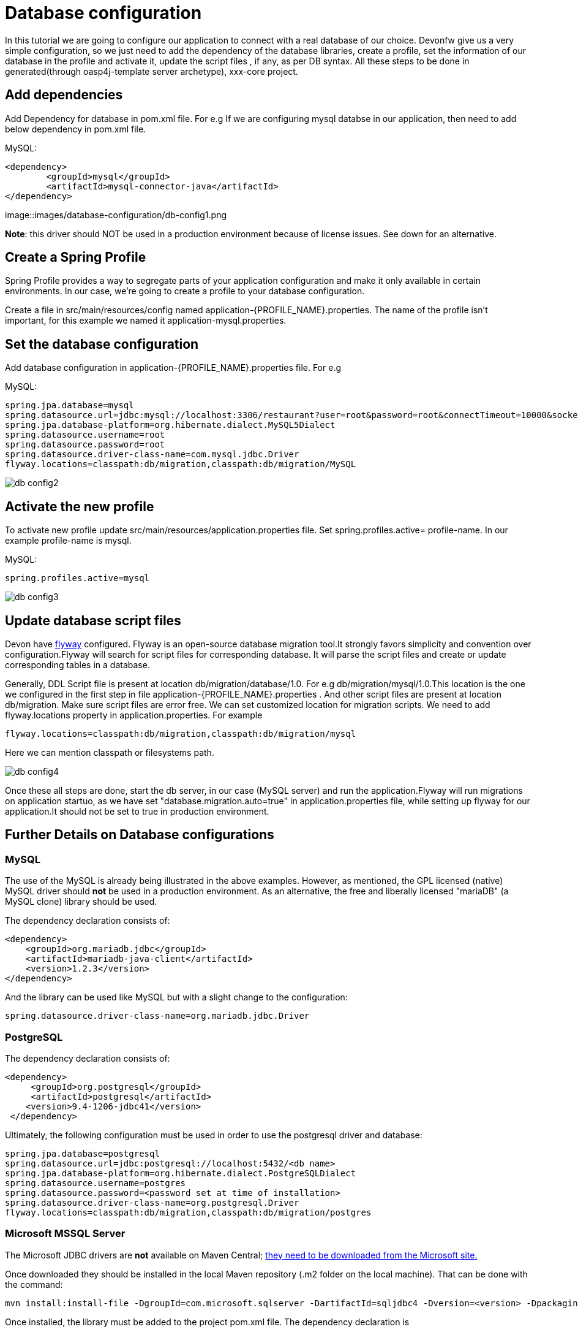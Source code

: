 = Database configuration

In this tutorial we are going to configure our application to connect with a real database of our choice. Devonfw give us a very simple configuration, so we just need to add the dependency of the database libraries, create a profile, set the information of our database in the profile and activate it, update the script files , if any, as per DB syntax.
All these steps to be done in generated(through oasp4j-template server archetype), xxx-core project.

== Add dependencies
Add Dependency for database in pom.xml file. For e.g If we are configuring mysql databse in our application, then need to add below dependency in pom.xml file.

MySQL:
 
[source]
<dependency>
 	<groupId>mysql</groupId>
 	<artifactId>mysql-connector-java</artifactId>
</dependency>

image::images/database-configuration/db-config1.png

*Note*: this driver should NOT be used in a production environment because of license issues. See down for an alternative.

== Create a Spring Profile

Spring Profile provides a way to segregate parts of your application configuration and make it only available in certain environments. In our case, we're going to create a profile to your database configuration.

Create a file in src/main/resources/config named application-{PROFILE_NAME}.properties. The name of the profile isn't important, for this example we named it application-mysql.properties.

== Set the database configuration

Add database configuration in application-{PROFILE_NAME}.properties file. For e.g

MySQL:
[source]
spring.jpa.database=mysql
spring.datasource.url=jdbc:mysql://localhost:3306/restaurant?user=root&password=root&connectTimeout=10000&socketTimeout=10000&autoReconnect=true
spring.jpa.database-platform=org.hibernate.dialect.MySQL5Dialect
spring.datasource.username=root
spring.datasource.password=root
spring.datasource.driver-class-name=com.mysql.jdbc.Driver
flyway.locations=classpath:db/migration,classpath:db/migration/MySQL


image::images/database-configuration/db-config2.png[,scaledwidth=80%]

== Activate the new profile

To activate new profile update src/main/resources/application.properties file. Set spring.profiles.active= profile-name. In our example profile-name is mysql. 
 
MySQL:
[source]
spring.profiles.active=mysql 


image::images/database-configuration/db-config3.png[,scaledwidth=80%]


== Update database script files

Devon have https://flywaydb.org/getstarted/[flyway] configured. Flyway is an open-source database migration tool.It strongly favors simplicity and convention over configuration.Flyway will search for script files for corresponding database. It will parse the script files and create or update corresponding tables in a database.

Generally, DDL Script file is present at location db/migration/database/1.0. For e.g db/migration/mysql/1.0.This location is the one we configured in the first step in file application-{PROFILE_NAME}.properties .
And other script files are present at location db/migration.
Make sure script files are error  free.
We can set customized location for migration scripts. We need to add flyway.locations property in application.properties. For example

[source]
flyway.locations=classpath:db/migration,classpath:db/migration/mysql

Here we can mention classpath or filesystems path.

image::images/database-configuration/db-config4.png[,scaledwidth=80%]

Once these all steps are done, start the db server, in our case (MySQL server) and run the application.Flyway will run migrations on application startuo, as we have set "database.migration.auto=true" in application.properties file, while setting up flyway for our application.It should not be set to true in production environment.


== Further Details on Database configurations
=== MySQL

The use of the MySQL is already being illustrated in the above examples. However, as mentioned, the GPL licensed (native) MySQL driver should *not* be used in a production environment. As an alternative, the free and liberally licensed "mariaDB" (a MySQL clone) library should be used. 

The dependency declaration consists of:

[source]
<dependency>
    <groupId>org.mariadb.jdbc</groupId>
    <artifactId>mariadb-java-client</artifactId>
    <version>1.2.3</version>
</dependency> 

And the library can be used like MySQL but with a slight change to the configuration:

[source]
spring.datasource.driver-class-name=org.mariadb.jdbc.Driver

=== PostgreSQL 

The dependency declaration consists of:

 <dependency>
      <groupId>org.postgresql</groupId>
      <artifactId>postgresql</artifactId>
     <version>9.4-1206-jdbc41</version>
  </dependency>


Ultimately, the following configuration must be used in order to use the postgresql driver and database:
[source]

spring.jpa.database=postgresql
spring.datasource.url=jdbc:postgresql://localhost:5432/<db name>
spring.jpa.database-platform=org.hibernate.dialect.PostgreSQLDialect
spring.datasource.username=postgres
spring.datasource.password=<password set at time of installation>
spring.datasource.driver-class-name=org.postgresql.Driver
flyway.locations=classpath:db/migration,classpath:db/migration/postgres

=== Microsoft MSSQL Server

The Microsoft JDBC drivers are *not* available on Maven Central; http://www.microsoft.com/en-us/download/details.aspx?displaylang=en&id=11774[ they need to be downloaded from the Microsoft site.]
 
Once downloaded they should be installed in the local Maven repository (.m2 folder on the local machine). That can be done with the command:

[source]
mvn install:install-file -DgroupId=com.microsoft.sqlserver -DartifactId=sqljdbc4 -Dversion=<version> -Dpackaging=jar -DgeneratePom=true -Dfile=<driver JAR file>

Once installed, the library must be added to the project pom.xml file. The dependency declaration is

[source]
 <dependency>
    <groupId>com.microsoft.sqlserver</groupId>
    <artifactId>sqljdbc4</artifactId>
    <version>4.0</version>
  </dependency>

Ultimately, the following configuration must be used in order to use the MSSQL server driver and database:

[source]
spring.jpa.database=sqlserver
spring.datasource.url=jdbc:sqlserver://<servername>:<port>;databaseName=<databasename>
spring.jpa.database-platform=org.hibernate.dialect.SQLServerDialect
spring.datasource.username=root
spring.datasource.password=root
spring.datasource.driver-class-name=com.microsoft.sqlserver.jdbc.SQLServerDriver


(replace "root" with your actual username / password)

For further information see: https://wiki.jasig.org/pages/viewpage.action?pageId=57578731[MS SQL Server and MS JDBC Driver ]
